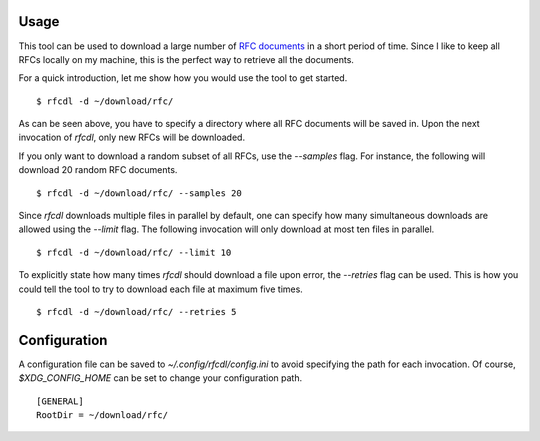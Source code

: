 Usage
=====

This tool can be used to download a large number of `RFC documents <https://www.ietf.org/standards/rfcs/>`_ in a short period of time.
Since I like to keep all RFCs locally on my machine, this is the perfect way to retrieve all the documents.

For a quick introduction, let me show how you would use the tool to get started.
::

    $ rfcdl -d ~/download/rfc/

As can be seen above, you have to specify a directory where all RFC documents will be saved in.
Upon the next invocation of `rfcdl`, only new RFCs will be downloaded.

If you only want to download a random subset of all RFCs, use the `--samples` flag.
For instance, the following will download 20 random RFC documents.
::

    $ rfcdl -d ~/download/rfc/ --samples 20

Since `rfcdl` downloads multiple files in parallel by default, one can specify how many simultaneous downloads are allowed using the `--limit` flag.
The following invocation will only download at most ten files in parallel.
::

    $ rfcdl -d ~/download/rfc/ --limit 10

To explicitly state how many times `rfcdl` should download a file upon error, the `--retries` flag can be used.
This is how you could tell the tool to try to download each file at maximum five times.
::

    $ rfcdl -d ~/download/rfc/ --retries 5

Configuration
=============

A configuration file can be saved to `~/.config/rfcdl/config.ini` to avoid specifying the path for each invocation.
Of course, `$XDG_CONFIG_HOME` can be set to change your configuration path.
::

    [GENERAL]
    RootDir = ~/download/rfc/
